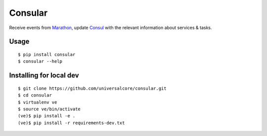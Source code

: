 Consular
========

Receive events from Marathon_, update Consul_ with the relevant information
about services & tasks.

.. image:: https://travis-ci.org/universalcore/consular.svg?branch=develop
    :target: https://travis-ci.org/universalcore/consular
    :alt: Continuous Integration

.. image:: https://coveralls.io/repos/universalcore/consular/badge.png?branch=develop
    :target: https://coveralls.io/r/universalcore/consular?branch=develop
    :alt: Code Coverage

.. image:: https://readthedocs.org/projects/consular/badge/?version=latest
    :target: https://consular.readthedocs.org
    :alt: Consular Documentation

.. image:: https://badge.fury.io/py/consular.svg
    :target: https://pypi.python.org/pypi/consular
    :alt: Pypi Package

Usage
~~~~~

::

    $ pip install consular
    $ consular --help


Installing for local dev
~~~~~~~~~~~~~~~~~~~~~~~~

::

    $ git clone https://github.com/universalcore/consular.git
    $ cd consular
    $ virtualenv ve
    $ source ve/bin/activate
    (ve)$ pip install -e .
    (ve)$ pip install -r requirements-dev.txt


.. _Marathon: http://mesosphere.github.io/marathon/
.. _Consul: http://consul.io/
